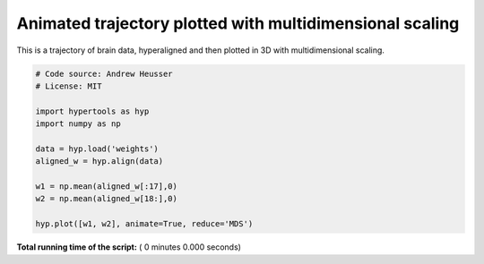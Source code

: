

.. _sphx_glr_auto_examples_animate_MDS.py:


=============================
Animated trajectory plotted with multidimensional scaling
=============================

This is a trajectory of brain data, hyperaligned and then plotted in 3D
with multidimensional scaling.



.. code-block:: python


    # Code source: Andrew Heusser
    # License: MIT

    import hypertools as hyp
    import numpy as np

    data = hyp.load('weights')
    aligned_w = hyp.align(data)

    w1 = np.mean(aligned_w[:17],0)
    w2 = np.mean(aligned_w[18:],0)

    hyp.plot([w1, w2], animate=True, reduce='MDS')

**Total running time of the script:** ( 0 minutes  0.000 seconds)



.. only :: html

 .. container:: sphx-glr-footer


  .. container:: sphx-glr-download

     :download:`Download Python source code: animate_MDS.py <animate_MDS.py>`



  .. container:: sphx-glr-download

     :download:`Download Jupyter notebook: animate_MDS.ipynb <animate_MDS.ipynb>`


.. only:: html

 .. rst-class:: sphx-glr-signature

    `Gallery generated by Sphinx-Gallery <https://sphinx-gallery.readthedocs.io>`_
